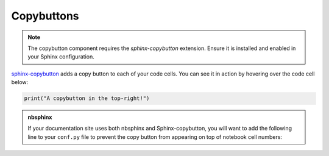 ===========
Copybuttons
===========

.. note::

   The copybutton component requires the `sphinx-copybutton` extension. Ensure it is installed and enabled in your Sphinx configuration.

`sphinx-copybutton <https://sphinx-copybutton.readthedocs.io/en/latest/>`__ adds a copy button to each of your code cells.
You can see it in action by hovering over the code cell below:

.. code-block:: python

    print("A copybutton in the top-right!")

.. admonition:: nbsphinx

    If your documentation site uses both nbsphinx and Sphinx-copybutton, you
    will want to add the following line to your ``conf.py`` file to prevent the
    copy button from appearing on top of notebook cell numbers:

    .. code-block:: python
        :caption: conf.py

        copybutton_selector = ":not(.prompt) > div.highlight pre"
